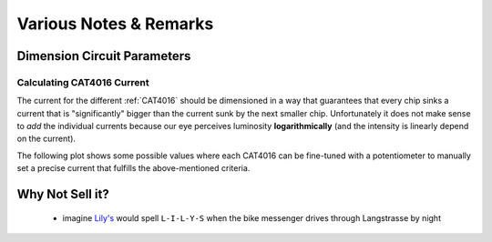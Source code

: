 
***********************
Various Notes & Remarks
***********************


Dimension Circuit Parameters
============================

.. _calculating-cat4016-current:

Calculating CAT4016 Current
---------------------------

The current for the different :ref:`CAT4016` should be dimensioned
in a way that guarantees that every chip sinks a current that is
"significantly" bigger than the current sunk by the next smaller
chip. Unfortunately it does not make sense to *add* the individual
currents because our eye perceives luminosity **logarithmically**
(and the intensity is linearly depend on the current).

The following plot shows some possible values where each CAT4016
can be fine-tuned with a potentiometer to manually set a precise
current that fulfills the above-mentioned criteria.

.. plot:: scripts/CAT4016_prototype2_currents.py


Why Not Sell it?
================

  - imagine `Lily's <http://www.lilys.ch/>`_ would spell
    ``L-I-L-Y-S`` when the bike messenger drives through
    Langstrasse by night

